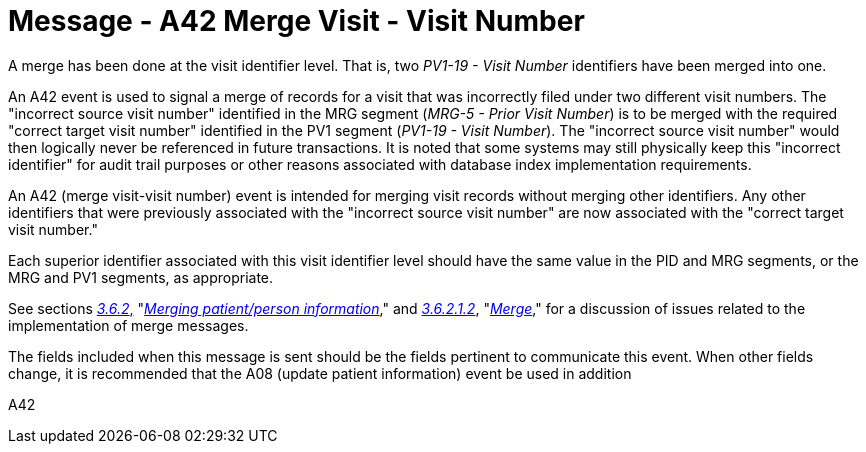 = Message - A42 Merge Visit - Visit Number 
:v291_section: "3.3.42"
:v2_section_name: "ADT/ACK - Merge Visit - Visit Number (Event A42)"
:generated: "Thu, 01 Aug 2024 15:25:17 -0600"

A merge has been done at the visit identifier level. That is, two _PV1-19 - Visit Number_ identifiers have been merged into one.

An A42 event is used to signal a merge of records for a visit that was incorrectly filed under two different visit numbers. The "incorrect source visit number" identified in the MRG segment (_MRG-5 - Prior Visit Number_) is to be merged with the required "correct target visit number" identified in the PV1 segment (_PV1-19 - Visit Number_). The "incorrect source visit number" would then logically never be referenced in future transactions. It is noted that some systems may still physically keep this "incorrect identifier" for audit trail purposes or other reasons associated with database index implementation requirements.

An A42 (merge visit-visit number) event is intended for merging visit records without merging other identifiers. Any other identifiers that were previously associated with the "incorrect source visit number" are now associated with the "correct target visit number."

Each superior identifier associated with this visit identifier level should have the same value in the PID and MRG segments, or the MRG and PV1 segments, as appropriate.

See sections link:#merging-patientperson-information[_3.6.2_&#44;] "link:#merging-patientperson-information[_Merging patient/person information_]," and link:#merge[_3.6.2.1.2_], "link:#merge[_Merge_]," for a discussion of issues related to the implementation of merge messages.

The fields included when this message is sent should be the fields pertinent to communicate this event. When other fields change, it is recommended that the A08 (update patient information) event be used in addition

[tabset]
A42







